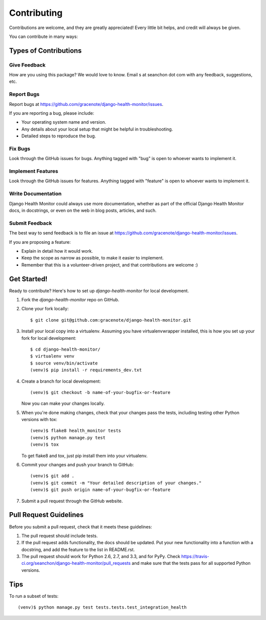 ============
Contributing
============

Contributions are welcome, and they are greatly appreciated! Every
little bit helps, and credit will always be given.

You can contribute in many ways:

Types of Contributions
----------------------

Give Feedback
~~~~~~~~~~~~~

How are you using this package? We would love to know. Email s at seanchon dot com with any feedback, suggestions, etc.

Report Bugs
~~~~~~~~~~~

Report bugs at https://github.com/gracenote/django-health-monitor/issues.

If you are reporting a bug, please include:

* Your operating system name and version.
* Any details about your local setup that might be helpful in troubleshooting.
* Detailed steps to reproduce the bug.

Fix Bugs
~~~~~~~~

Look through the GitHub issues for bugs. Anything tagged with "bug"
is open to whoever wants to implement it.

Implement Features
~~~~~~~~~~~~~~~~~~

Look through the GitHub issues for features. Anything tagged with "feature"
is open to whoever wants to implement it.

Write Documentation
~~~~~~~~~~~~~~~~~~~

Django Health Monitor could always use more documentation, whether as part of the
official Django Health Monitor docs, in docstrings, or even on the web in blog posts,
articles, and such.

Submit Feedback
~~~~~~~~~~~~~~~

The best way to send feedback is to file an issue at https://github.com/gracenote/django-health-monitor/issues.

If you are proposing a feature:

* Explain in detail how it would work.
* Keep the scope as narrow as possible, to make it easier to implement.
* Remember that this is a volunteer-driven project, and that contributions
  are welcome :)

Get Started!
------------

Ready to contribute? Here's how to set up `django-health-monitor` for local development.

1. Fork the `django-health-monitor` repo on GitHub.
2. Clone your fork locally::

    $ git clone git@github.com:gracenote/django-health-monitor.git

3. Install your local copy into a virtualenv. Assuming you have virtualenvwrapper installed, this is how you set up your fork for local development::

    $ cd django-health-monitor/
    $ virtualenv venv
    $ source venv/bin/activate
    (venv)$ pip install -r requirements_dev.txt

4. Create a branch for local development::

    (venv)$ git checkout -b name-of-your-bugfix-or-feature

   Now you can make your changes locally.

5. When you're done making changes, check that your changes pass the
   tests, including testing other Python versions with tox::

        (venv)$ flake8 health_monitor tests
        (venv)$ python manage.py test
        (venv)$ tox

   To get flake8 and tox, just pip install them into your virtualenv.

6. Commit your changes and push your branch to GitHub::

    (venv)$ git add .
    (venv)$ git commit -m "Your detailed description of your changes."
    (venv)$ git push origin name-of-your-bugfix-or-feature

7. Submit a pull request through the GitHub website.

Pull Request Guidelines
-----------------------

Before you submit a pull request, check that it meets these guidelines:

1. The pull request should include tests.
2. If the pull request adds functionality, the docs should be updated. Put
   your new functionality into a function with a docstring, and add the
   feature to the list in README.rst.
3. The pull request should work for Python 2.6, 2.7, and 3.3, and for PyPy. Check
   https://travis-ci.org/seanchon/django-health-monitor/pull_requests
   and make sure that the tests pass for all supported Python versions.

Tips
----

To run a subset of tests::

    (venv)$ python manage.py test tests.tests.test_integration_health
